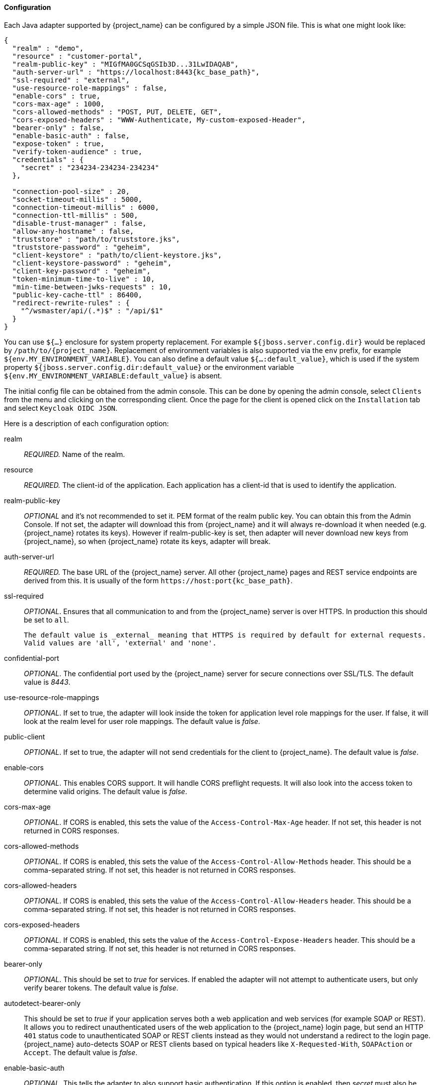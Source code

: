 
[[_java_adapter_config]]
==== Configuration

Each Java adapter supported by {project_name} can be configured by a simple JSON file.
This is what one might look like:

[source,json,subs="attributes+"]
----
{
  "realm" : "demo",
  "resource" : "customer-portal",
  "realm-public-key" : "MIGfMA0GCSqGSIb3D...31LwIDAQAB",
  "auth-server-url" : "https://localhost:8443{kc_base_path}",
  "ssl-required" : "external",
  "use-resource-role-mappings" : false,
  "enable-cors" : true,
  "cors-max-age" : 1000,
  "cors-allowed-methods" : "POST, PUT, DELETE, GET",
  "cors-exposed-headers" : "WWW-Authenticate, My-custom-exposed-Header",
  "bearer-only" : false,
  "enable-basic-auth" : false,
  "expose-token" : true,
  "verify-token-audience" : true,
  "credentials" : {
    "secret" : "234234-234234-234234"
  },

  "connection-pool-size" : 20,
  "socket-timeout-millis" : 5000,
  "connection-timeout-millis" : 6000,
  "connection-ttl-millis" : 500,
  "disable-trust-manager" : false,
  "allow-any-hostname" : false,
  "truststore" : "path/to/truststore.jks",
  "truststore-password" : "geheim",
  "client-keystore" : "path/to/client-keystore.jks",
  "client-keystore-password" : "geheim",
  "client-key-password" : "geheim",
  "token-minimum-time-to-live" : 10,
  "min-time-between-jwks-requests" : 10,
  "public-key-cache-ttl" : 86400,
  "redirect-rewrite-rules" : {
    "^/wsmaster/api/(.*)$" : "/api/$1"
  }
}
----

You can use `${...}` enclosure for system property replacement. For example `${jboss.server.config.dir}` would be replaced by `/path/to/{project_name}`.
Replacement of environment variables is also supported via the `env` prefix, for example `${env.MY_ENVIRONMENT_VARIABLE}`. You can also define a default value `${...:default_value}`, which is used if the system property `${jboss.server.config.dir:default_value}` or the environment variable `${env.MY_ENVIRONMENT_VARIABLE:default_value}` is absent.

The initial config file can be obtained from the admin console. This can be done by opening the admin console, select `Clients` from the menu and clicking
on the corresponding client. Once the page for the client is opened click on the `Installation` tab and select `Keycloak OIDC JSON`.

Here is a description of each configuration option:

realm::

  _REQUIRED._
  Name of the realm.

resource::
 _REQUIRED._ The client-id of the application. Each application has a client-id that is used to identify the application.

realm-public-key::
  _OPTIONAL_ and it's not recommended to set it. PEM format of the realm public key. You can obtain this from the Admin Console.
   If not set, the adapter will download this from {project_name} and
  it will always re-download it when needed (e.g. {project_name} rotates its keys). However if realm-public-key is set, then adapter
  will never download new keys from {project_name}, so when {project_name} rotate its keys, adapter will break.

auth-server-url::
  _REQUIRED._ The base URL of the {project_name} server. All other {project_name} pages and REST service endpoints are derived from this. It is usually of the form `\https://host:port{kc_base_path}`.

ssl-required::
  _OPTIONAL_. Ensures that all communication to and from the {project_name} server is over HTTPS.
  In production this should be set to `all`.

  The default value is _external_ meaning that HTTPS is required by default for external requests.
  Valid values are 'all', 'external' and 'none'.

confidential-port::
  _OPTIONAL_. The confidential port used by the {project_name} server for secure connections over SSL/TLS.
  The default value is _8443_.

use-resource-role-mappings::
  _OPTIONAL_.
  If set to true, the adapter will look inside the token for application level role mappings for the user. If false, it will look at the realm level for user role mappings.
    The default value is _false_.

public-client::
  _OPTIONAL_. If set to true, the adapter will not send credentials for the client to {project_name}.
  The default value is _false_.

enable-cors::
  _OPTIONAL_. This enables CORS support. It will handle CORS preflight requests. It will also look into the access token to determine valid origins.
  The default value is _false_.

cors-max-age::
  _OPTIONAL_.
  If CORS is enabled, this sets the value of the `Access-Control-Max-Age` header.
  If not set, this header is not returned in CORS responses.

cors-allowed-methods::
  _OPTIONAL_.
  If CORS is enabled, this sets the value of the `Access-Control-Allow-Methods` header.
  This should be a comma-separated string.
  If not set, this header is not returned in CORS responses.

cors-allowed-headers::
  _OPTIONAL_.
  If CORS is enabled, this sets the value of the `Access-Control-Allow-Headers` header.
  This should be a comma-separated string.
  If not set, this header is not returned in CORS responses.

cors-exposed-headers::
  _OPTIONAL_.
  If CORS is enabled, this sets the value of the `Access-Control-Expose-Headers` header.
  This should be a comma-separated string.
  If not set, this header is not returned in CORS responses.

bearer-only::
  _OPTIONAL_.
  This should be set to _true_ for services. If enabled the adapter will not attempt to authenticate users, but only verify bearer tokens.
  The default value is _false_.

autodetect-bearer-only::
  This should be set to __true__ if your application serves both a web application and web services (for example SOAP or REST).
  It allows you to redirect unauthenticated users of the web application to the {project_name} login page,
  but send an HTTP `401` status code to unauthenticated SOAP or REST clients instead as they would not understand a redirect to the login page.
  {project_name} auto-detects SOAP or REST clients based on typical headers like `X-Requested-With`, `SOAPAction` or `Accept`.
  The default value is _false_.

enable-basic-auth::
  _OPTIONAL_.
  This tells the adapter to also support basic authentication. If this option is enabled, then _secret_ must also be provided.
  The default value is _false_.

expose-token::
  _OPTIONAL_.
  If `true`, an authenticated browser client (via a JavaScript HTTP invocation) can obtain the signed access token via the URL `root/k_query_bearer_token`.
  The default value is _false_.

credentials::
  _REQUIRED_ only for clients with 'Confidential' access type. Specify the credentials of the application. This is an object notation where the key is the credential type and the value is the value of the credential type.
  Currently password and jwt is supported. T

connection-pool-size::
  _OPTIONAL_.
  This config option defines how many connections to the {project_name} server should be pooled.
  The default value is `20`.

socket-timeout-millis::
  _OPTIONAL_.
  Timeout for socket waiting for data after establishing the connection in milliseconds.
  Maximum time of inactivity between two data packets.
  A timeout value of zero is interpreted as an infinite timeout.
  A negative value is interpreted as undefined (system default if applicable).
  The default value is `-1`.

connection-timeout-millis::
  Timeout for establishing the connection with the remote host in milliseconds.
  A timeout value of zero is interpreted as an infinite timeout.
  A negative value is interpreted as undefined (system default if applicable).
  The default value is `-1`.


connection-ttl-millis::
  _OPTIONAL_.
  Connection time-to-live for client in milliseconds.
  A value less than or equal to zero is interpreted as an infinite value.
  The default value is `-1`.


disable-trust-manager::
  _OPTIONAL_.
  If the {project_name} server requires HTTPS and this config option is set to `true` you do not have to specify a truststore.
  This setting should only be used during development and *never* in production as it will disable verification of SSL certificates.
    The default value is `false`.

allow-any-hostname::
  _OPTIONAL_.
  If the {project_name} server requires HTTPS and this config option is set to `true` the {project_name} server's certificate is validated via the truststore,
  but host name validation is not done.
  This setting should only be used during development and *never* in production as it will disable verification of SSL certificates.
  This setting may be useful in test environments This is _OPTIONAL_.
  The default value is `false`.

proxy-url::
  The URL for the HTTP proxy if one is used.

truststore::
  The value is the file path to a truststore file.
  If you prefix the path with `classpath:`, then the truststore will be obtained from the deployment's classpath instead.
  Used for outgoing HTTPS communications to the {project_name} server.
  Client making HTTPS requests need a way to verify the host of the server they are talking to.
  This is what the truststore does.
  The keystore contains one or more trusted host certificates or certificate authorities.
  You can create this truststore by extracting the public certificate of the {project_name} server's SSL keystore.
  _REQUIRED_ unless `ssl-required` is `none` or `disable-trust-manager` is `true`.

truststore-password::
  Password for the truststore.
  _REQUIRED_ if `truststore` is set and the truststore requires a password.

client-keystore::
  _OPTIONAL_.
  This is the file path to a keystore file.
  This keystore contains client certificate for two-way SSL when the adapter makes HTTPS requests to the {project_name} server.

client-keystore-password::
  _REQUIRED_ if `client-keystore` is set.
  Password for the client keystore.

client-key-password::
  _REQUIRED_ if `client-keystore` is set.
  Password for the client's key.

always-refresh-token::
  If _true_, the adapter will refresh token in every request.
  Warning - when enabled this will result in a request to {project_name} for every request to your application.

register-node-at-startup::
  If _true_, then adapter will send registration request to {project_name}.
  It's _false_ by default and useful only when application is clustered.
  See <<_applicationclustering,Application Clustering>> for details

register-node-period::
  Period for re-registration adapter to {project_name}.
  Useful when application is clustered.
  See <<_applicationclustering,Application Clustering>> for details

token-store::
  Possible values are _session_ and _cookie_.
  Default is _session_, which means that adapter stores account info in HTTP Session.
  Alternative _cookie_ means storage of info in cookie.
  See <<_applicationclustering,Application Clustering>> for details

token-cookie-path::
  When using a cookie store, this option sets the path of the cookie used to store account info. If it's a relative path,
  then it is assumed that the application is running in a context root, and is interpreted relative to that context root.
  If it's an absolute path, then the absolute path is used to set the cookie path. Defaults to use paths relative to the context root.

principal-attribute::
  OpenID Connect ID Token attribute to populate the UserPrincipal name with.
  If token attribute is null, defaults to `sub`.
  Possible values are `sub`, `preferred_username`, `email`, `name`, `nickname`, `given_name`, `family_name`.

turn-off-change-session-id-on-login::
  _OPTIONAL_. The session id is changed by default on a successful login on some platforms to plug a security attack vector.  Change this to true if you want to turn this off
  The default value is _false_.

token-minimum-time-to-live::
  _OPTIONAL_.
  Amount of time, in seconds, to preemptively refresh an active access token with the {project_name} server before it expires.
  This is especially useful when the access token is sent to another REST client where it could expire before being evaluated.
  This value should never exceed the realm's access token lifespan.
  The default value is `0` seconds, so adapter will refresh access token just if it's expired.

min-time-between-jwks-requests::
  Amount of time, in seconds, specifying minimum interval between two requests to {project_name} to retrieve new public keys.
  It is 10 seconds by default.
  Adapter will always try to download new public key when it recognizes token with unknown `kid` . However it won't try it more
  than once per 10 seconds (by default). This is to avoid DoS when attacker sends lots of tokens with bad `kid` forcing adapter
  to send lots of requests to {project_name}.

public-key-cache-ttl::
  Amount of time, in seconds, specifying maximum interval between two requests to {project_name} to retrieve new public keys.
  It is 86400 seconds (1 day) by default.
  Adapter will always try to download new public key when it recognizes token with unknown `kid` . If it recognizes token with known `kid`, it will
  just use the public key downloaded previously. However at least once per this configured interval (1 day by default) will be new
  public key always downloaded even if the `kid` of token is already known.

ignore-oauth-query-parameter::
  Defaults to `false`, if set to `true` will turn off processing of the `access_token`
  query parameter for bearer token processing.  Users will not be able to authenticate
  if they only pass in an `access_token`

redirect-rewrite-rules::
  If needed, specify the Redirect URI rewrite rule. This is an object notation where the key is the regular expression to which the Redirect URI is to be matched and the value is the replacement String.
  `$` character can be used for backreferences in the replacement String.

verify-token-audience::
  If set to `true`, then during authentication with the bearer token, the adapter will verify whether the token contains this
  client name (resource) as an audience. The option is especially useful for services, which primarily serve requests authenticated
  by the bearer token. This is set to `false` by default, however for improved security, it is recommended to enable this.
  See link:{adminguide_link}#audience-support[Audience Support] for more details about audience
